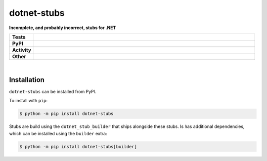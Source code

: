 #############
dotnet-stubs
#############

.. start short_desc

**Incomplete, and probably incorrect, stubs for .NET**

.. end short_desc


.. start shields

.. list-table::
	:stub-columns: 1
	:widths: 10 90

	* - Tests
	  - |travis| |actions_windows| |actions_macos| |codefactor|
	* - PyPI
	  - |pypi-version| |supported-versions| |supported-implementations| |wheel|
	* - Activity
	  - |commits-latest| |commits-since| |maintained|
	* - Other
	  - |license| |language| |requires| |pre_commit|



.. |travis| image:: https://img.shields.io/travis/com/domdfcoding/dotnet-stubs/master?logo=travis
	:target: https://travis-ci.com/domdfcoding/dotnet-stubs
	:alt: Travis Build Status

.. |actions_windows| image:: https://github.com/domdfcoding/dotnet-stubs/workflows/Windows%20Tests/badge.svg
	:target: https://github.com/domdfcoding/dotnet-stubs/actions?query=workflow%3A%22Windows+Tests%22
	:alt: Windows Tests Status

.. |actions_macos| image:: https://github.com/domdfcoding/dotnet-stubs/workflows/macOS%20Tests/badge.svg
	:target: https://github.com/domdfcoding/dotnet-stubs/actions?query=workflow%3A%22macOS+Tests%22
	:alt: macOS Tests Status

.. |requires| image:: https://requires.io/github/domdfcoding/dotnet-stubs/requirements.svg?branch=master
	:target: https://requires.io/github/domdfcoding/dotnet-stubs/requirements/?branch=master
	:alt: Requirements Status

.. |codefactor| image:: https://img.shields.io/codefactor/grade/github/domdfcoding/dotnet-stubs?logo=codefactor
	:target: https://www.codefactor.io/repository/github/domdfcoding/dotnet-stubs
	:alt: CodeFactor Grade

.. |pypi-version| image:: https://img.shields.io/pypi/v/dotnet-stubs
	:target: https://pypi.org/project/dotnet-stubs/
	:alt: PyPI - Package Version

.. |supported-versions| image:: https://img.shields.io/pypi/pyversions/dotnet-stubs?logo=python&logoColor=white
	:target: https://pypi.org/project/dotnet-stubs/
	:alt: PyPI - Supported Python Versions

.. |supported-implementations| image:: https://img.shields.io/pypi/implementation/dotnet-stubs
	:target: https://pypi.org/project/dotnet-stubs/
	:alt: PyPI - Supported Implementations

.. |wheel| image:: https://img.shields.io/pypi/wheel/dotnet-stubs
	:target: https://pypi.org/project/dotnet-stubs/
	:alt: PyPI - Wheel

.. |license| image:: https://img.shields.io/github/license/domdfcoding/dotnet-stubs
	:target: https://github.com/domdfcoding/dotnet-stubs/blob/master/LICENSE
	:alt: License

.. |language| image:: https://img.shields.io/github/languages/top/domdfcoding/dotnet-stubs
	:alt: GitHub top language

.. |commits-since| image:: https://img.shields.io/github/commits-since/domdfcoding/dotnet-stubs/v0.0.0
	:target: https://github.com/domdfcoding/dotnet-stubs/pulse
	:alt: GitHub commits since tagged version

.. |commits-latest| image:: https://img.shields.io/github/last-commit/domdfcoding/dotnet-stubs
	:target: https://github.com/domdfcoding/dotnet-stubs/commit/master
	:alt: GitHub last commit

.. |maintained| image:: https://img.shields.io/maintenance/yes/2020
	:alt: Maintenance

.. |pre_commit| image:: https://img.shields.io/badge/pre--commit-enabled-brightgreen?logo=pre-commit&logoColor=white
	:target: https://github.com/pre-commit/pre-commit
	:alt: pre-commit

.. end shields

|

Installation
--------------

.. start installation

``dotnet-stubs`` can be installed from PyPI.

To install with ``pip``:

.. code-block:: bash

	$ python -m pip install dotnet-stubs

.. end installation


Stubs are build using the ``dotnet_stub_builder`` that ships alongside these stubs. Is has additional dependencies, which can be installed using the ``builder`` extra:

.. code-block:: bash

	$ python -m pip install dotnet-stubs[builder]
